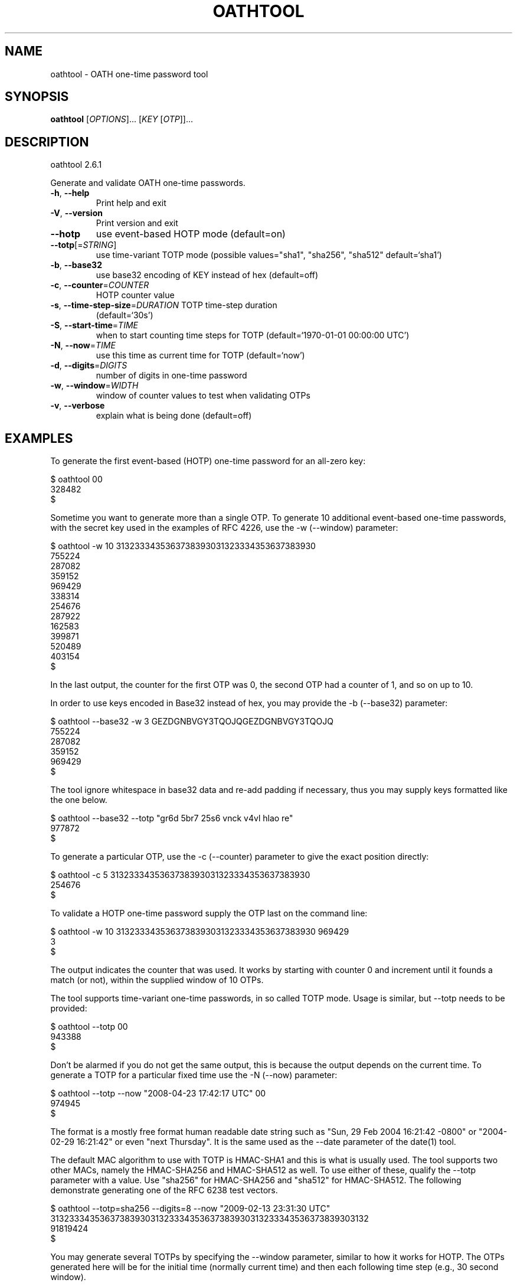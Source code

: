 .\" DO NOT MODIFY THIS FILE!  It was generated by help2man 1.46.4.
.TH OATHTOOL "1" "July 2015" "oathtool (OATH Toolkit) 2.6.1" "User Commands"
.SH NAME
oathtool \- OATH one-time password tool
.SH SYNOPSIS
.B oathtool
[\fI\,OPTIONS\/\fR]... [\fI\,KEY \/\fR[\fI\,OTP\/\fR]]...
.SH DESCRIPTION
oathtool 2.6.1
.PP
Generate and validate OATH one\-time passwords.
.TP
\fB\-h\fR, \fB\-\-help\fR
Print help and exit
.TP
\fB\-V\fR, \fB\-\-version\fR
Print version and exit
.TP
\fB\-\-hotp\fR
use event\-based HOTP mode  (default=on)
.TP
\fB\-\-totp\fR[=\fI\,STRING\/\fR]
use time\-variant TOTP mode  (possible
values="sha1", "sha256", "sha512"
default=`sha1')
.TP
\fB\-b\fR, \fB\-\-base32\fR
use base32 encoding of KEY instead of hex
(default=off)
.TP
\fB\-c\fR, \fB\-\-counter\fR=\fI\,COUNTER\/\fR
HOTP counter value
.TP
\fB\-s\fR, \fB\-\-time\-step\-size\fR=\fI\,DURATION\/\fR TOTP time\-step duration
(default=`30s')
.TP
\fB\-S\fR, \fB\-\-start\-time\fR=\fI\,TIME\/\fR
when to start counting time steps for TOTP
(default=`1970\-01\-01 00:00:00 UTC')
.TP
\fB\-N\fR, \fB\-\-now\fR=\fI\,TIME\/\fR
use this time as current time for TOTP
(default=`now')
.TP
\fB\-d\fR, \fB\-\-digits\fR=\fI\,DIGITS\/\fR
number of digits in one\-time password
.TP
\fB\-w\fR, \fB\-\-window\fR=\fI\,WIDTH\/\fR
window of counter values to test when
validating OTPs
.TP
\fB\-v\fR, \fB\-\-verbose\fR
explain what is being done  (default=off)
.SH EXAMPLES
To generate the first event-based (HOTP) one-time password for an all-zero key:

   $ oathtool 00
   328482
   $

Sometime you want to generate more than a single OTP.  To generate 10
additional event-based one-time passwords, with the secret key used in
the examples of RFC 4226, use the \-w (\-\-window) parameter:

   $ oathtool \-w 10 3132333435363738393031323334353637383930
   755224
   287082
   359152
   969429
   338314
   254676
   287922
   162583
   399871
   520489
   403154
   $

In the last output, the counter for the first OTP was 0, the second
OTP had a counter of 1, and so on up to 10.

In order to use keys encoded in Base32 instead of hex, you may provide
the \-b (\-\-base32) parameter:

   $ oathtool \-\-base32 \-w 3 GEZDGNBVGY3TQOJQGEZDGNBVGY3TQOJQ
   755224
   287082
   359152
   969429
   $

The tool ignore whitespace in base32 data and re-add padding if
necessary, thus you may supply keys formatted like the one below.

   $ oathtool \-\-base32 \-\-totp "gr6d 5br7 25s6 vnck v4vl hlao re"
   977872
   $

To generate a particular OTP, use the \-c (\-\-counter) parameter to
give the exact position directly:

   $ oathtool \-c 5 3132333435363738393031323334353637383930
   254676
   $

To validate a HOTP one-time password supply the OTP last on the
command line:

   $ oathtool \-w 10 3132333435363738393031323334353637383930 969429
   3
   $

The output indicates the counter that was used.  It works by starting
with counter 0 and increment until it founds a match (or not), within
the supplied window of 10 OTPs.

The tool supports time-variant one-time passwords, in so called TOTP
mode.  Usage is similar, but \-\-totp needs to be provided:

   $ oathtool \-\-totp 00
   943388
   $

Don't be alarmed if you do not get the same output, this is because
the output depends on the current time.  To generate a TOTP for a
particular fixed time use the \-N (\-\-now) parameter:

   $ oathtool \-\-totp \-\-now "2008\-04\-23 17:42:17 UTC" 00
   974945
   $

The format is a mostly free format human readable date string such as
"Sun, 29 Feb 2004 16:21:42 \-0800" or "2004\-02\-29 16:21:42" or even
"next Thursday".  It is the same used as the \-\-date parameter of the
date(1) tool.

The default MAC algorithm to use with TOTP is HMAC\-SHA1 and this is
what is usually used.  The tool supports two other MACs, namely the
HMAC\-SHA256 and HMAC\-SHA512 as well.  To use either of these,
qualify the \-\-totp parameter with a value.  Use "sha256" for
HMAC\-SHA256 and "sha512" for HMAC\-SHA512.  The following demonstrate
generating one of the RFC 6238 test vectors.

   $ oathtool \-\-totp=sha256 \-\-digits=8 \-\-now "2009\-02\-13 23:31:30 UTC" 3132333435363738393031323334353637383930313233343536373839303132
   91819424
   $

You may generate several TOTPs by specifying the \-\-window parameter,
similar to how it works for HOTP.  The OTPs generated here will be for
the initial time (normally current time) and then each following time
step (e.g., 30 second window).

   $ oathtool \-\-totp 00 \-w5
   815120
   003818
   814756
   184042
   582326
   733842
   $

You can validate a TOTP one-time password by supplying the secret and
a window parameter (number of time steps before or after current
time):

   $ oathtool \-\-totp \-w 5 00 `oathtool \-\-totp 00`
   0
   $

Similar when generating TOTPs, you can use a \-N (\-\-now) parameter
to specify the time to use instead of the current time:

  $ oathtool \-\-totp \-\-now="2005\-03\-18 01:58:29 UTC" \-w 10000000 3132333435363738393031323334353637383930 89005924
  4115227
  $

The previous test uses values from the TOTP specification and will
stress test the tool because the expected window is around 4 million
time-steps.

There are two system parameters for TOTP: the time-step size and the
time start.

By default the time-step size is 30 seconds, which means you get a new
OTP every 30 seconds.  You may modify this with the \-s
(\-\-time\-step\-size) parameter:

   $ oathtool \-\-totp \-\-time-step-size=45s 00
   109841
   $

The values are valid ISO\-8601 durations, see:
http://en.wikipedia.org/wiki/ISO_8601#Durations

The time start is normally 1970\-01\-01 00:00:00 UTC but you may change
it using the \-S (\-\-start\-time):

   $ oathtool \-\-totp \-\-start-time "1980\-01\-01 00:00:00 UTC" 00
   273884
   $

To get more information about what the tool is using use the \-v
(\-\-verbose) parameter.  Finally, to generate the last TOTP (for
SHA\-1) in the test vector table of draft\-mraihi\-totp\-timebased\-07
you can invoke the tool like this:

   $ oathtool \-\-totp \-v \-N "2033\-05\-18 03:33:20 UTC" \-d8 3132333435363738393031323334353637383930
   Hex secret: 3132333435363738393031323334353637383930
   Base32 secret: GEZDGNBVGY3TQOJQGEZDGNBVGY3TQOJQ
   Digits: 8
   Window size: 0
   Step size (seconds): 30
   Start time: 1970\-01\-01 00:00:00 UTC (0)
   Time now: 2033\-05\-18 03:33:20 UTC (2000000000)
   Counter: 0x3F940AA (66666666)

   69279037
   $
.SH AUTHOR
Written by Simon Josefsson.
.SH "REPORTING BUGS"
Report bugs to: oath\-toolkit\-help@nongnu.org
oathtool home page: <http://www.nongnu.org/oath\-toolkit/>
.br
General help using GNU software: <http://www.gnu.org/gethelp/>
.SH COPYRIGHT
Copyright \(co 2015 Simon Josefsson.
License GPLv3+: GNU GPL version 3 or later <http://gnu.org/licenses/gpl.html>.
.br
This is free software: you are free to change and redistribute it.
There is NO WARRANTY, to the extent permitted by law.
